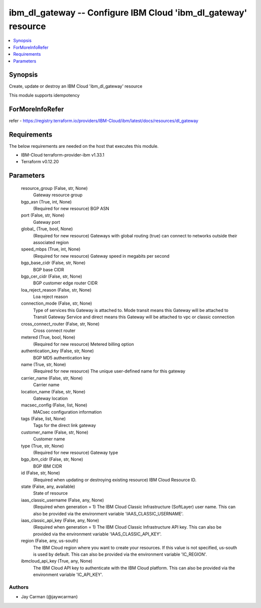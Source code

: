 
ibm_dl_gateway -- Configure IBM Cloud 'ibm_dl_gateway' resource
===============================================================

.. contents::
   :local:
   :depth: 1


Synopsis
--------

Create, update or destroy an IBM Cloud 'ibm_dl_gateway' resource

This module supports idempotency


ForMoreInfoRefer
----------------
refer - https://registry.terraform.io/providers/IBM-Cloud/ibm/latest/docs/resources/dl_gateway

Requirements
------------
The below requirements are needed on the host that executes this module.

- IBM-Cloud terraform-provider-ibm v1.33.1
- Terraform v0.12.20



Parameters
----------

  resource_group (False, str, None)
    Gateway resource group


  bgp_asn (True, int, None)
    (Required for new resource) BGP ASN


  port (False, str, None)
    Gateway port


  global_ (True, bool, None)
    (Required for new resource) Gateways with global routing (true) can connect to networks outside their associated region


  speed_mbps (True, int, None)
    (Required for new resource) Gateway speed in megabits per second


  bgp_base_cidr (False, str, None)
    BGP base CIDR


  bgp_cer_cidr (False, str, None)
    BGP customer edge router CIDR


  loa_reject_reason (False, str, None)
    Loa reject reason


  connection_mode (False, str, None)
    Type of services this Gateway is attached to. Mode transit means this Gateway will be attached to Transit Gateway Service and direct means this Gateway will be attached to vpc or classic connection


  cross_connect_router (False, str, None)
    Cross connect router


  metered (True, bool, None)
    (Required for new resource) Metered billing option


  authentication_key (False, str, None)
    BGP MD5 authentication key


  name (True, str, None)
    (Required for new resource) The unique user-defined name for this gateway


  carrier_name (False, str, None)
    Carrier name


  location_name (False, str, None)
    Gateway location


  macsec_config (False, list, None)
    MACsec configuration information


  tags (False, list, None)
    Tags for the direct link gateway


  customer_name (False, str, None)
    Customer name


  type (True, str, None)
    (Required for new resource) Gateway type


  bgp_ibm_cidr (False, str, None)
    BGP IBM CIDR


  id (False, str, None)
    (Required when updating or destroying existing resource) IBM Cloud Resource ID.


  state (False, any, available)
    State of resource


  iaas_classic_username (False, any, None)
    (Required when generation = 1) The IBM Cloud Classic Infrastructure (SoftLayer) user name. This can also be provided via the environment variable 'IAAS_CLASSIC_USERNAME'.


  iaas_classic_api_key (False, any, None)
    (Required when generation = 1) The IBM Cloud Classic Infrastructure API key. This can also be provided via the environment variable 'IAAS_CLASSIC_API_KEY'.


  region (False, any, us-south)
    The IBM Cloud region where you want to create your resources. If this value is not specified, us-south is used by default. This can also be provided via the environment variable 'IC_REGION'.


  ibmcloud_api_key (True, any, None)
    The IBM Cloud API key to authenticate with the IBM Cloud platform. This can also be provided via the environment variable 'IC_API_KEY'.













Authors
~~~~~~~

- Jay Carman (@jaywcarman)


